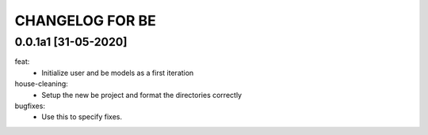CHANGELOG FOR BE
=============================

0.0.1a1 [31-05-2020]
--------------------
feat:
    - Initialize user and be models as a first iteration

house-cleaning:
    - Setup the new be project and format the directories correctly

bugfixes:
    - Use this to specify fixes.

